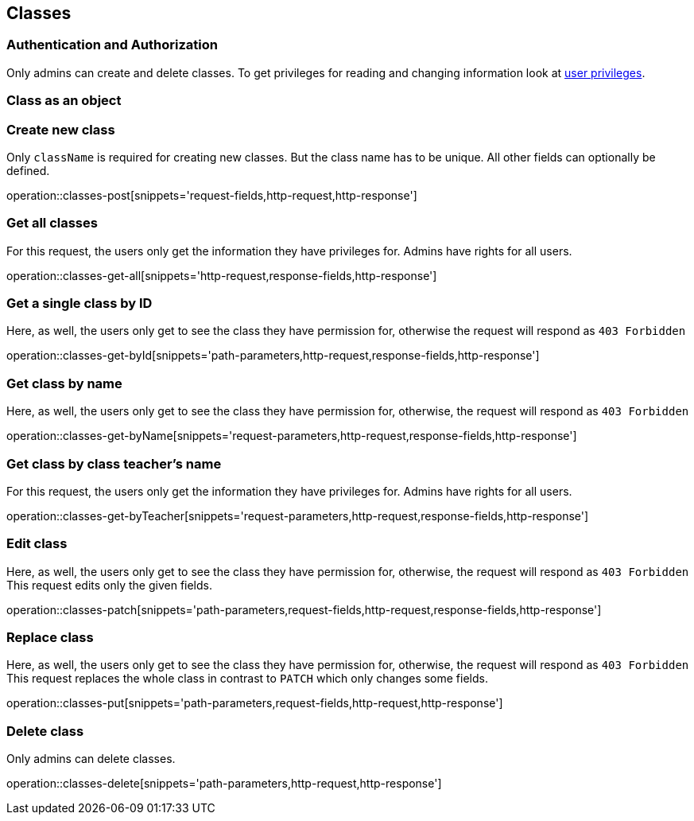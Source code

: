== Classes

=== Authentication and Authorization

Only admins can create and delete classes.
To get privileges for reading and changing information look at <<_user_privileges,user privileges>>.

=== Class as an object

// TODO

=== Create new class

Only ``className`` is required for creating new classes.
But the class name has to be unique.
All other fields can optionally be defined.

operation::classes-post[snippets='request-fields,http-request,http-response']

=== Get all classes

For this request, the users only get the information they have privileges for.
Admins have rights for all users.

operation::classes-get-all[snippets='http-request,response-fields,http-response']

=== Get a single class by ID

Here, as well, the users only get to see the class they have permission for, otherwise the request will respond as `403 Forbidden`

operation::classes-get-byId[snippets='path-parameters,http-request,response-fields,http-response']

=== Get class by name

Here, as well, the users only get to see the class they have permission for, otherwise, the request will respond as `403 Forbidden`

operation::classes-get-byName[snippets='request-parameters,http-request,response-fields,http-response']

=== Get class by class teacher's name

For this request, the users only get the information they have privileges for.
Admins have rights for all users.

operation::classes-get-byTeacher[snippets='request-parameters,http-request,response-fields,http-response']

=== Edit class

Here, as well, the users only get to see the class they have permission for, otherwise, the request will respond as `403 Forbidden`
This request edits only the given fields.

operation::classes-patch[snippets='path-parameters,request-fields,http-request,response-fields,http-response']

=== Replace class

Here, as well, the users only get to see the class they have permission for, otherwise, the request will respond as `403 Forbidden`
This request replaces the whole class in contrast to `PATCH` which only changes some fields.

operation::classes-put[snippets='path-parameters,request-fields,http-request,http-response']

=== Delete class

Only admins can delete classes.

operation::classes-delete[snippets='path-parameters,http-request,http-response']